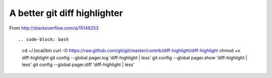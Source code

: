 A better git diff highlighter
-----------------------------

From http://stackoverflow.com/a/15149253 ::

.. code-block: bash

    cd ~/.local/bin
    curl -O https://raw.github.com/git/git/master/contrib/diff-highlight/diff-highlight
    chmod +x diff-highlight
    git config --global pager.log 'diff-highlight | less'
    git config --global pager.show 'diff-highlight | less'
    git config --global pager.diff 'diff-highlight | less'
